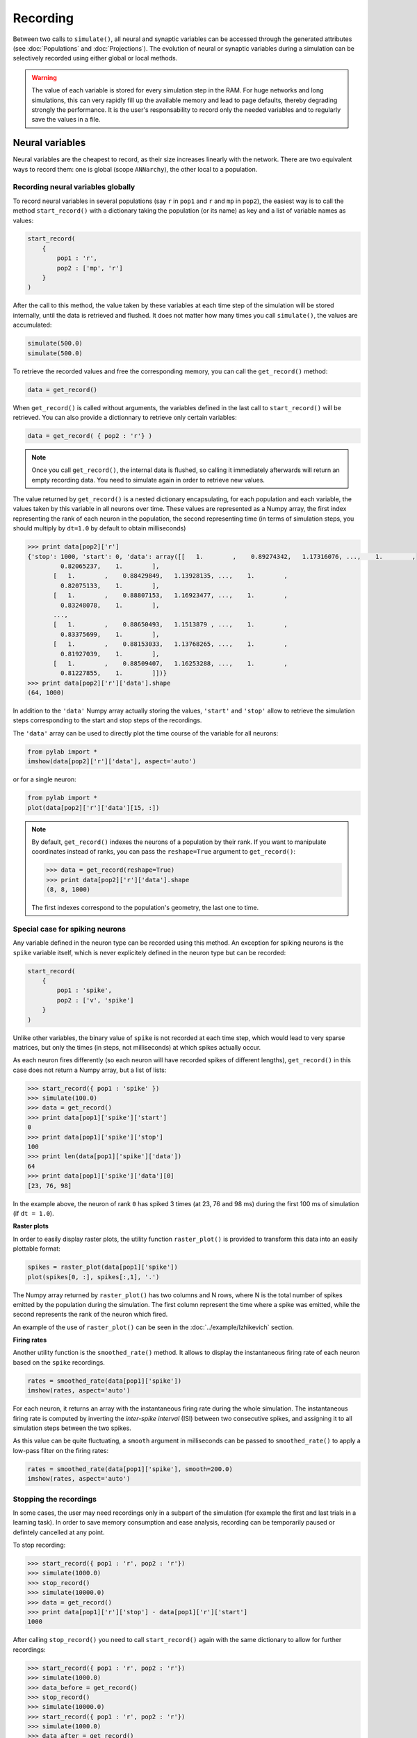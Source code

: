 ***********************************
Recording 
***********************************

Between two calls to ``simulate()``, all neural and synaptic variables can be accessed through the generated attributes (see :doc:`Populations` and :doc:`Projections`). The evolution of neural or synaptic variables during a simulation can be selectively recorded using either global or local methods.

.. warning::

    The value of each variable is stored for every simulation step in the RAM. For huge networks and long simulations, this can very rapidly fill up the available memory and lead to page defaults, thereby degrading strongly the performance. It is the user's responsability to record only the needed variables and to regularly save the values in a file.

Neural variables
================

Neural variables are the cheapest to record, as their size increases linearly with the network. There are two equivalent ways to record them: one is global (scope ``ANNarchy``), the other local to a population.

Recording neural variables globally
-----------------------------------

To record neural variables in several populations (say ``r`` in ``pop1`` and ``r`` and ``mp`` in ``pop2``), the easiest way is to call the method ``start_record()`` with a dictionary taking the population (or its name) as key and a list of variable names as values:

.. code-block:: python

    start_record(
        {
            pop1 : 'r',
            pop2 : ['mp', 'r']
        }
    )

After the call to this method, the value taken by these variables at each time step of the simulation will be stored internally, until the data is retrieved and flushed. It does not matter how many times you call ``simulate()``, the values are accumulated:

.. code-block:: python

    simulate(500.0)
    simulate(500.0)

To retrieve the recorded values and free the corresponding memory, you can call the ``get_record()`` method:

.. code-block:: python

    data = get_record()

When ``get_record()`` is called without arguments, the variables defined in the last call to ``start_record()`` will be retrieved. You can also provide a dictionnary to retrieve only certain variables:

.. code-block:: python

    data = get_record( { pop2 : 'r'} )

.. note::
    
    Once you call ``get_record()``, the internal data is flushed, so calling it immediately afterwards will return an empty recording data. You need to simulate again in order to retrieve new values.

The value returned by ``get_record()`` is a nested dictionary encapsulating, for each population and each variable, the values taken by this variable in all neurons over time. These values are represented as a Numpy array, the first index representing the rank of each neuron in the population, the second representing time (in terms of simulation steps, you should multiply by ``dt=1.0`` by default to obtain milliseconds)

.. code-block:: python

    >>> print data[pop2]['r']
    {'stop': 1000, 'start': 0, 'data': array([[   1.        ,    0.89274342,   1.17316076, ...,    1.        ,
             0.82065237,    1.        ],
           [   1.        ,    0.88429849,   1.13928135, ...,    1.        ,
             0.82075133,    1.        ],
           [   1.        ,    0.88807153,   1.16923477, ...,    1.        ,
             0.83248078,    1.        ],
           ..., 
           [   1.        ,    0.88650493,   1.1513879 , ...,    1.        ,
             0.83375699,    1.        ],
           [   1.        ,    0.88153033,   1.13768265, ...,    1.        ,
             0.81927039,    1.        ],
           [   1.        ,    0.88509407,   1.16253288, ...,    1.        ,
             0.81227855,    1.        ]])}
    >>> print data[pop2]['r']['data'].shape
    (64, 1000)

In addition to the ``'data'`` Numpy array actually storing the values, ``'start'`` and ``'stop'`` allow to retrieve the simulation steps corresponding to the start and stop steps of the recordings.

The ``'data'`` array can be used to directly plot the time course of the variable for all neurons:

.. code-block:: python

    from pylab import *
    imshow(data[pop2]['r']['data'], aspect='auto')

or for a single neuron:

.. code-block:: python

    from pylab import *
    plot(data[pop2]['r']['data'][15, :])

.. note::

    By default, ``get_record()`` indexes the neurons of a population by their rank. If you want to manipulate coordinates instead of ranks, you can pass the ``reshape=True`` argument to ``get_record()``:

    .. code-block:: python
    
        >>> data = get_record(reshape=True)
        >>> print data[pop2]['r']['data'].shape
        (8, 8, 1000)

    The first indexes correspond to the population's geometry, the last one to time.

Special case for spiking neurons
--------------------------------

Any variable defined in the neuron type can be recorded using this method. An exception for spiking neurons is the ``spike`` variable itself, which is never explicitely defined in the neuron type but can be recorded:

.. code-block:: python

    start_record(
        {
            pop1 : 'spike',
            pop2 : ['v', 'spike']
        }
    )

Unlike other variables, the binary value of ``spike`` is not recorded at each time step, which would lead to very sparse matrices, but only the times (in steps, not milliseconds) at which spikes actually occur.

As each neuron fires differently (so each neuron will have recorded spikes of different lengths), ``get_record()`` in this case does not return a Numpy array, but a list of lists:

.. code-block:: python

    >>> start_record({ pop1 : 'spike' })
    >>> simulate(100.0)
    >>> data = get_record()
    >>> print data[pop1]['spike']['start']
    0
    >>> print data[pop1]['spike']['stop']
    100
    >>> print len(data[pop1]['spike']['data'])
    64
    >>> print data[pop1]['spike']['data'][0]
    [23, 76, 98]

In the example above, the neuron of rank ``0`` has spiked 3 times (at 23, 76 and 98 ms) during the first 100 ms of simulation (if ``dt = 1.0``).

**Raster plots**

In order to easily display raster plots, the utility function ``raster_plot()`` is provided to transform this data into an easily plottable format:


.. code-block:: python

    spikes = raster_plot(data[pop1]['spike'])
    plot(spikes[0, :], spikes[:,1], '.')

The Numpy array returned by ``raster_plot()`` has two columns and N rows, where N is the total number of spikes emitted by the population during the simulation. The first column represent the time where a spike was emitted, while the second represents the rank of the neuron which fired.

An example of the use of ``raster_plot()`` can be seen in the :doc:`../example/Izhikevich` section.

**Firing rates**

Another utility function is the ``smoothed_rate()`` method. It allows to display the instantaneous firing rate of each neuron based on the ``spike`` recordings.


.. code-block:: python

    rates = smoothed_rate(data[pop1]['spike'])
    imshow(rates, aspect='auto')

For each neuron, it returns an array with the instantaneous firing rate during the whole simulation. The instantaneous firing rate is computed by inverting the *inter-spike interval* (ISI) between two consecutive spikes, and assigning it to all simulation steps between the two spikes. 

As this value can be quite fluctuating, a ``smooth`` argument in milliseconds can be passed to ``smoothed_rate()`` to apply a low-pass filter on the firing rates: 

.. code-block:: python

    rates = smoothed_rate(data[pop1]['spike'], smooth=200.0)
    imshow(rates, aspect='auto')

Stopping the recordings
-----------------------

In some cases, the user may need recordings only in a subpart of the simulation (for example the first and last trials in a learning task). In order to save memory consumption and ease analysis, recording can be temporarily paused or defintely cancelled at any point.

To stop recording:

.. code-block:: python

    >>> start_record({ pop1 : 'r', pop2 : 'r'})
    >>> simulate(1000.0)
    >>> stop_record()
    >>> simulate(10000.0)
    >>> data = get_record()
    >>> print data[pop1]['r']['stop'] - data[pop1]['r']['start']
    1000

After calling ``stop_record()`` you need to call ``start_record()`` again with the same dictionary to allow for further recordings:


.. code-block:: python

    >>> start_record({ pop1 : 'r', pop2 : 'r'})
    >>> simulate(1000.0)
    >>> data_before = get_record()
    >>> stop_record()
    >>> simulate(10000.0)
    >>> start_record({ pop1 : 'r', pop2 : 'r'})
    >>> simulate(1000.0)
    >>> data_after = get_record()
    >>> stop_record()

To avoid passing the dictionary multiple times and storing intermediate values, you can also use the ``pause_record()`` and ``resume_record()`` methods:


.. code-block:: python

    >>> start_record({ pop1 : 'r', pop2 : 'r'})
    >>> simulate(1000.0)
    >>> pause_record()
    >>> simulate(10000.0)
    >>> resume_record()
    >>> simulate(1000.0)
    >>> data = get_record()

In this example, the first and last seconds of the simulation are recorded. The data returned by ``get_record()`` is the concatenation of the two recording sessions. However, the ``start`` and ``stop``  arguments are now lists of times, what allows to find back which part of the matrix belongs to which simulation:

.. code-block:: python

    >>> print data[pop1]['r']['start']
    [0, 11000]
    >>> print data[pop1]['r']['stop']
    [1000, 12000]
    >>> print data[pop1]['r']['data'].shape
    (64, 2000)



Recording neural variables locally
-----------------------------------

For convenience, the methods ``start_record()``, ``get_record()``, ``stop_record``, ``pause_record()`` and ``resume_record()`` are also available for a single population.

* ``start_record()`` only requires a list of variables to record, not a dictionary.
* The dictionary returned by ``get_record()`` starts directly with the recorded variables, not the population.
  
The other methods work as before. This allows a finer control on which populations should be recorded.


.. code-block:: python

    pop1.start_record(['r', 'mp'])
    simulate(1000.0)
    data = pop1.get_record()
    pop1.stop_record()


Synaptic variables
===================

Recording of synaptic variables such as weights ``w`` during learning is also possible. However, it can very easily lead to important memory consumption. Let's suppose we have a network composed of two populations of 1000 neurons each, fully connected: each neuron of the second population receives 1000 synapses. This makes a total of 1 million synapses for the projection and, supposing the weights ``w`` use the double floating precision, requires 4 MB of memory. If you record ``w`` during a simulation of 1 second (1000 steps, with ``dt=1.0``), the total added memory consumption would already be around 4GB.

To avoid accidental memory fills, ANNarchy forces the user to define which postsynaptic neuron should be recorded. Global methods on projections do not work: only methods local to a dendrite (i.e a postsynaptic neuron) do. These methods have the same name and meaning as for populations:

.. code-block:: python

    dendrite = proj.dendrite[12]
    dendrite.start_record(['w'])
    simulate(1000.0)
    data = dendrite.get_record()
    dendrite.stop_record()

.. note::

    If you really need to record all weights of a projection, you can do it with the following code, but do not complain that the simulation becomes slow...

    .. code-block:: python

        for dendrite in proj:
            dendrite.start_record(['w'])
        simulate(1000.0)
        data = []
        for dendrite in proj:
            data.append(dendrite..get_record())
            dendrite.stop_record()    



